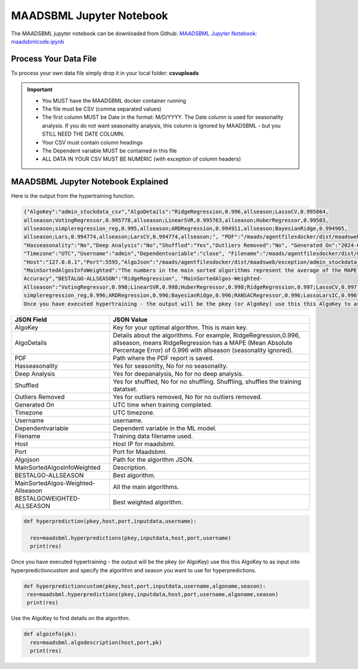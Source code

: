 MAADSBML Jupyter Notebook
========================

The MAADSBML jupyter notebook can be downloaded from Github: `MAADSBML Jupyter Notebook: maadsbmlcode.ipynb <https://github.com/smaurice101/raspberrypi/tree/main/maadsbml>`_

Process Your Data File
-----------------------

To process your own data file simply drop it in your local folder: **csvuploads**

.. important::
 
   • You MUST have the MAADSBML docker container running

   • The file must be CSV (comma separated values)

   • The first column MUST be Date in the format: M/D/YYYY.  The Date column is used for seasonality analysis.  If you do not want seasonality analysis, this column       is ignored by MAADSBML - but you STILL NEED THE DATE COLUMN.

   • Your CSV must contain column headings
 
   • The Dependent variable MUST be contained in this file

   • ALL DATA IN YOUR CSV MUST BE NUMERIC (with exception of column headers)

MAADSBML Jupyter Notebook Explained
------------------------------

.. code-block::
   :emphasize-lines: 1,11,15,16,17

   # IMPORT MAIN LIBRARIES
   import maadsbml
   import json
   import os
   import time
   # Uncomment IF using jupyter notebook
   import nest_asyncio
   # Uncomment IF using jupyter notebook
   nest_asyncio.apply()

   # SET THE HOST AND PORT WHERE MAADSBML IS LISTENING FOR A CLIENT CONNECTION
   host='http://127.0.0.1'
   port=5595

   # Change these two folders to your local paths that you used for the volume mappings 
   # in Docker Local Paths on Linux/Mac
   # Local Paths on Windows - Change to your local paths
   localstagingfolder = "c:\\maads\\maadsbml\\staging" # change this folder to your local mapped staging folder
   localexceptionfolder = "c:\\maads\\maadsbml\\exception" # change this folder to your local mapped exception folder

.. code-block::
   :emphasize-lines: 1

   # This function is a system function to capture broken pipe network issues - DO NOT MODIFY
   def readifbrokenpipe(jres,hasseasonality):
      # this function is called if there is a broken pipe network issue
      pkey=""
      algofile=""        
      jsonalgostr = ""
    
      pkey= jres.get('AlgoKey')
    
      maadsbmlfile="%s/%s.txt.working" % (localstagingfolder,pkey)
      if hasseasonality == 1:
        algojsonfile="%s/%s_trained_algo_seasons.json" % (localexceptionfolder,pkey)
      else:
        algojsonfile="%s/%s_trained_algo_no_seasons.json" % (localexceptionfolder,pkey)
        
      i=0
      while True:
          time.sleep(5)            
          i = i + 1
          if os.path.isfile(maadsbmlfile): 
               continue
          elif os.path.isfile(algojsonfile):
                # Read the json            
              with open(algojsonfile) as f:
                  jsonalgostr = f.read() 
              break # maadsbml finished
          #elif i > 400:
          #   print("ERROR: Could not find the JSON file - CHECK IF YOUR FILE PATHS ARE CORRECT!")
          #   break   
      return jsonalgostr

.. code-block::
   :emphasize-lines: 1,2,3,4,5,28,29,30,31,32

   # This is the MAIN ML Training function
   # You must enter host, port, filename,dependentvariable,removeoutliers,hasseasonality,deepanalysis,company
   # Deepanalysis will perform advanced algorithms but will take potentially hours to complete based on the 
   # size of your data
   # You can also change the summer, shoulder and winter months
   def hypertraining(host,port,filename,dependentvariable,removeoutliers,hasseasonality,deepanalysis,company):
    #host,port,
    #filename= raw data file in csv format - Note this file is stored on your host machine the DOCKER container needs to be mapped to this volume using -v
    #dependentvariable= dependent variable name - this is the column name in the csv file
    # the file should have a Date column in the format Month/Day/Year
    #username= you can specify a username
    # mode=0
    #timeout=180 - you can modify this in seconds if your data file is large
    #company= change this to the name of your company
    #removeoutliers= specify 1 or 0, 1=remove outliers, 0 do not remove outliers,
    #hasseasonality= specify 1 or 0 to indicate date is affected by seasonaility - 1 = seasonality, 0 = no seasonality,
    #summer= specify the summer months ie. '6,7,8', or set to -1 for no summer
    #winter= specify winter months i.e. '11,12,1,2', or -1 for no winter
    #shoulder= specify shoulder months i.e. '3,4,5,9,10', or -1 for no shoulder season
    #trainingpercentage= specify training percentage i.e. 70, the value represents a percentage to split training and test
    #shuffle= specify 1 or 0 to shuffle the data, 1= shuffle, 0 = no shuffle
    #deepanalysis= specify 1 or 0, 1=deepanalysis, note this will run through deeper algorithms but will take longer, 0 = no deep analysis, this will
    #password='123', - leave as is
    #email='support@otics.ca', - leave as is
    #usereverseproxy=0, - leave as is
    #microserviceid='', leave as is
    #maadstoken='123' leave as is
    summer='6,7,8' # specify -1 if you dont want to analyse summer
    winter='11,12,1,2' # specify -1 if you dont want to analyse winter 
    shoulder='3,4,5,9,10' # specify -1 if you dont want to analyse shoulder 
    trainingpercentage=75
    shuffle=1
    res=maadsbml.hypertraining(host, port, filename, dependentvariable,removeoutliers,hasseasonality, summer,winter,shoulder,trainingpercentage, shuffle, 
    deepanalysis, 'admin', 1200,company)
  
    jres = json.loads(res)

    if jres.get('BrokenPipe') != None: # check if the hypertraining function experienced a brokenpipe - if so wait 
        try:
          res=readifbrokenpipe(jres,hasseasonality)
        except Exception as e:
          print(e)  
           
    print(res)

Here is the output from the hypertraining function.

.. code-block::

   {"AlgoKey":"admin_stockdata_csv","AlgoDetails":"RidgeRegression,0.996,allseason;LassoCV,0.995864, 
   allseason;VotingRegressor,0.995778,allseason;LinearSVR,0.995763,allseason;HuberRegressor,0.99503, 
   allseason;simpleregression_reg,0.995,allseason;ARDRegression,0.994911,allseason;BayesianRidge,0.994905, 
   allseason;Lars,0.994774,allseason;LarsCV,0.994774,allseason;", "PDF":"/maads/agentfilesdocker/dist/maadsweb/pdfreports/admin_stockdata_csv_no_seasons.pdf", 
   "Hasseasonality":"No","Deep Analysis":"No","Shuffled":"Yes","Outliers Removed":"No", "Generated On":"2024-04-25 00:28:37", 
   "Timezone":"UTC","Username":"admin","Dependentvariable":"close", "Filename":"/maads/agentfilesdocker/dist/maadsweb/csvuploads/stockdata.csv", 
   "Host":"127.0.0.1","Port":5595,"AlgoJson":"/maads/agentfilesdocker/dist/maadsweb/exception/admin_stockdata_csv_trained_algo_no_seasons.json", 
   "MainSortedAlgosInfoWeighted":"The numbers in the main sorted algorithms represent the average of the MAPE, R-Square, Explained Variance and Model 
   Accuracy","BESTALGO-ALLSEASON":"RidgeRegression", "MainSortedAlgos-Weighted- 
   Allseason":"VotingRegressor,0.998;LinearSVR,0.998;HuberRegressor,0.998;RidgeRegression,0.997;LassoCV,0.997; 
   simpleregression_reg,0.996;ARDRegression,0.996;BayesianRidge,0.996;RANSACRegressor,0.996;LassoLarsIC,0.996", "BESTALGOWEIGHTED-ALLSEASON":"VotingRegressor"}
   Once you have executed hypertraining - the output will be the pkey (or AlgoKey) use this this AlgoKey to as input into hyperprediction.

.. list-table::

   * - **JSON Field**
     - **JSON Value**
   * - AlgoKey
     - Key for your optimal algorithm.  This is main key.
   * - AlgoDetails
     - Details about the algorithms. For example, RidgeRegression,0.996, allseason, means RidgeRegression has a MAPE (Mean Absolute Percentage Error) of 0.996 
       with allseason (seasonality ignored).
   * - PDF
     - Path where the PDF report is saved.
   * - Hasseasonality
     - Yes for seasonlity, No for no seasonality.
   * - Deep Analysis
     - Yes for deepanalysis, No for no deep analysis.
   * - Shuffled
     - Yes for shuffled, No for no shuffling.  Shuffling, shuffles the training datatset.
   * - Outliers Removed
     - Yes for outliers removed, No for no outliers removed.
   * - Generated On
     - UTC time when training completed.
   * - Timezone
     - UTC timezone.
   * - Username
     - username.
   * - Dependentvariable
     - Dependent variable in the ML model.
   * - Filename
     - Training data filename used.
   * - Host
     - Host IP for maadsbml.
   * - Port
     - Port for Maadsbml.
   * - Algojson
     - Path for the algorithm JSON.
   * - MainSortedAlgosInfoWeighted
     - Description.
   * - BESTALGO-ALLSEASON
     - Best algorithm.
   * - MainSortedAlgos-Weighted-Allseason
     - All the main algorithms.
   * - BESTALGOWEIGHTED-ALLSEASON
     - Best weighted algorithm.

.. code-block::

   def hyperprediction(pkey,host,port,inputdata,username):
  
     res=maadsbml.hyperpredictions(pkey,inputdata,host,port,username)
     print(res)

Once you have executed hypertraining - the output will be the pkey (or AlgoKey) use this this AlgoKey to as input into hyperpredictioncustom and specify the algorithm and season you want to use for hyperpredictions.

.. code-block::

   def hyperpredictioncustom(pkey,host,port,inputdata,username,algoname,season):
    res=maadsbml.hyperpredictions(pkey,inputdata,host,port,username,algoname,season)
    print(res)

Use the AlgoKey to find details on the algorithm.

.. code-block::

   def algoinfo(pk):
     res=maadsbml.algodescription(host,port,pk)
     print(res)
